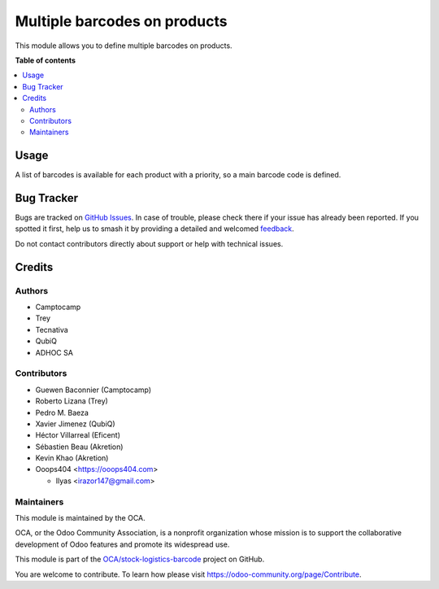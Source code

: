 =============================
Multiple barcodes on products
=============================

.. 
   !!!!!!!!!!!!!!!!!!!!!!!!!!!!!!!!!!!!!!!!!!!!!!!!!!!!
   !! This file is generated by oca-gen-addon-readme !!
   !! changes will be overwritten.                   !!
   !!!!!!!!!!!!!!!!!!!!!!!!!!!!!!!!!!!!!!!!!!!!!!!!!!!!
   !! source digest: sha256:9ef01fd1fe41f2bceb16613c4a7d5ca731849f60e90f640626becbdd4d0511d2
   !!!!!!!!!!!!!!!!!!!!!!!!!!!!!!!!!!!!!!!!!!!!!!!!!!!!

.. |badge1| image:: https://img.shields.io/badge/maturity-Beta-yellow.png
    :target: https://odoo-community.org/page/development-status
    :alt: Beta
.. |badge2| image:: https://img.shields.io/badge/licence-AGPL--3-blue.png
    :target: http://www.gnu.org/licenses/agpl-3.0-standalone.html
    :alt: License: AGPL-3
.. |badge3| image:: https://img.shields.io/badge/github-OCA%2Fstock--logistics--barcode-lightgray.png?logo=github
    :target: https://github.com/OCA/stock-logistics-barcode/tree/17.0/product_multi_barcode
    :alt: OCA/stock-logistics-barcode
.. |badge4| image:: https://img.shields.io/badge/weblate-Translate%20me-F47D42.png
    :target: https://translation.odoo-community.org/projects/stock-logistics-barcode-17-0/stock-logistics-barcode-17-0-product_multi_barcode
    :alt: Translate me on Weblate
.. |badge5| image:: https://img.shields.io/badge/runboat-Try%20me-875A7B.png
    :target: https://runboat.odoo-community.org/builds?repo=OCA/stock-logistics-barcode&target_branch=17.0
    :alt: Try me on Runboat

|badge1| |badge2| |badge3| |badge4| |badge5|

This module allows you to define multiple barcodes on products.

**Table of contents**

.. contents::
   :local:

Usage
=====

A list of barcodes is available for each product with a priority, so a
main barcode code is defined.

Bug Tracker
===========

Bugs are tracked on `GitHub Issues <https://github.com/OCA/stock-logistics-barcode/issues>`_.
In case of trouble, please check there if your issue has already been reported.
If you spotted it first, help us to smash it by providing a detailed and welcomed
`feedback <https://github.com/OCA/stock-logistics-barcode/issues/new?body=module:%20product_multi_barcode%0Aversion:%2017.0%0A%0A**Steps%20to%20reproduce**%0A-%20...%0A%0A**Current%20behavior**%0A%0A**Expected%20behavior**>`_.

Do not contact contributors directly about support or help with technical issues.

Credits
=======

Authors
-------

* Camptocamp
* Trey
* Tecnativa
* QubiQ
* ADHOC SA

Contributors
------------

-  Guewen Baconnier (Camptocamp)
-  Roberto Lizana (Trey)
-  Pedro M. Baeza
-  Xavier Jimenez (QubiQ)
-  Héctor Villarreal (Eficent)
-  Sébastien Beau (Akretion)
-  Kevin Khao (Akretion)
-  Ooops404 <https://ooops404.com>

   -  Ilyas <irazor147@gmail.com>

Maintainers
-----------

This module is maintained by the OCA.

.. image:: https://odoo-community.org/logo.png
   :alt: Odoo Community Association
   :target: https://odoo-community.org

OCA, or the Odoo Community Association, is a nonprofit organization whose
mission is to support the collaborative development of Odoo features and
promote its widespread use.

This module is part of the `OCA/stock-logistics-barcode <https://github.com/OCA/stock-logistics-barcode/tree/17.0/product_multi_barcode>`_ project on GitHub.

You are welcome to contribute. To learn how please visit https://odoo-community.org/page/Contribute.
